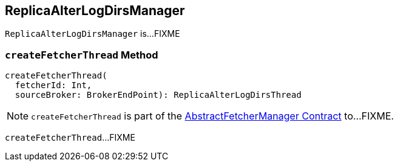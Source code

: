 == [[ReplicaAlterLogDirsManager]] ReplicaAlterLogDirsManager

`ReplicaAlterLogDirsManager` is...FIXME

=== [[createFetcherThread]] `createFetcherThread` Method

[source, scala]
----
createFetcherThread(
  fetcherId: Int,
  sourceBroker: BrokerEndPoint): ReplicaAlterLogDirsThread
----

NOTE: `createFetcherThread` is part of the <<kafka-server-AbstractFetcherManager.adoc#createFetcherThread, AbstractFetcherManager Contract>> to...FIXME.

`createFetcherThread`...FIXME
